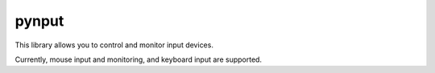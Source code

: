 pynput
======

This library allows you to control and monitor input devices.

Currently, mouse input and monitoring, and keyboard input are supported.
